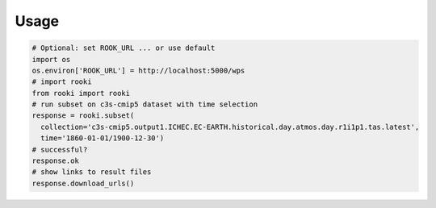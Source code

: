 Usage
=====

.. code-block:: python

  # Optional: set ROOK_URL ... or use default
  import os
  os.environ['ROOK_URL'] = http://localhost:5000/wps
  # import rooki
  from rooki import rooki
  # run subset on c3s-cmip5 dataset with time selection
  response = rooki.subset(
    collection='c3s-cmip5.output1.ICHEC.EC-EARTH.historical.day.atmos.day.r1i1p1.tas.latest',
    time='1860-01-01/1900-12-30')
  # successful?
  response.ok
  # show links to result files
  response.download_urls()
